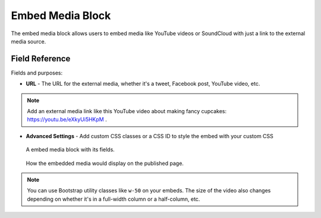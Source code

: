 Embed Media Block
=================

The embed media block allows users to embed media like YouTube videos or SoundCloud with just a link
to the external media source.

Field Reference
---------------

Fields and purposes:

* **URL** - The URL for the external media, whether it's a tweet, Facebook post, YouTube video, etc.

.. note::
    Add an external media link like this YouTube video about making fancy cupcakes: `<https://youtu.be/eXkyUi5HKpM>`_ .

* **Advanced Settings** - Add custom CSS classes or a CSS ID to style the embed with your custom CSS 

.. figure:: img/embedmedia1.png
    :alt: An embed media block with fields.

    A embed media block with its fields.


.. figure:: img/embedmedia2.png
    :alt: How it displays on the page.

    How the embedded media would display on the published page.

.. note::
    You can use Bootstrap utility classes like ``w-50`` on your embeds. The size of the video
    also changes depending on whether it's in a full-width column or a half-column, etc. 
